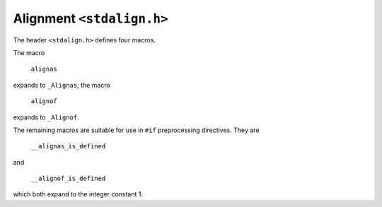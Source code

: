 Alignment ``<stdalign.h>``
**************************
The header ``<stdalign.h>`` defines four macros.

The macro

    ``alignas``

expands to ``_Alignas``; the macro

    ``alignof``

expands to ``_Alignof``.

The remaining macros are suitable for use in ``#if`` preprocessing directives. They are

    ``__alignas_is_defined``

and

    ``__alignof_is_defined``

which both expand to the integer constant 1.
